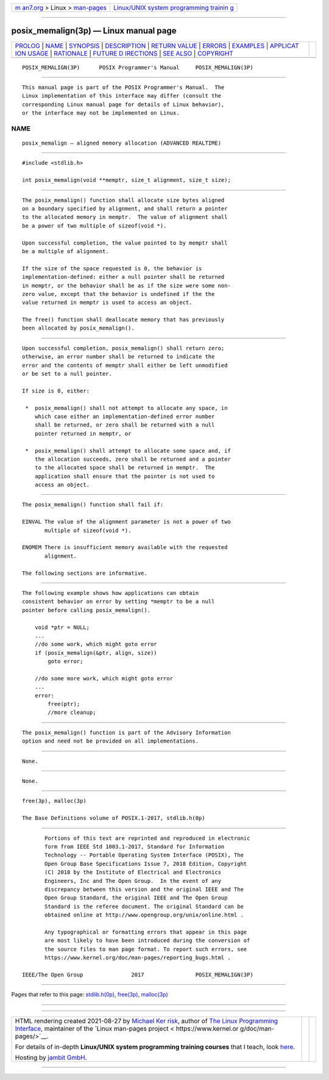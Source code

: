.. container:: page-top

.. container:: nav-bar

   +----------------------------------+----------------------------------+
   | `m                               | `Linux/UNIX system programming   |
   | an7.org <../../../index.html>`__ | trainin                          |
   | > Linux >                        | g <http://man7.org/training/>`__ |
   | `man-pages <../index.html>`__    |                                  |
   +----------------------------------+----------------------------------+

--------------

posix_memalign(3p) — Linux manual page
======================================

+-----------------------------------+-----------------------------------+
| `PROLOG <#PROLOG>`__ \|           |                                   |
| `NAME <#NAME>`__ \|               |                                   |
| `SYNOPSIS <#SYNOPSIS>`__ \|       |                                   |
| `DESCRIPTION <#DESCRIPTION>`__ \| |                                   |
| `RETURN VALUE <#RETURN_VALUE>`__  |                                   |
| \| `ERRORS <#ERRORS>`__ \|        |                                   |
| `EXAMPLES <#EXAMPLES>`__ \|       |                                   |
| `APPLICAT                         |                                   |
| ION USAGE <#APPLICATION_USAGE>`__ |                                   |
| \| `RATIONALE <#RATIONALE>`__ \|  |                                   |
| `FUTURE D                         |                                   |
| IRECTIONS <#FUTURE_DIRECTIONS>`__ |                                   |
| \| `SEE ALSO <#SEE_ALSO>`__ \|    |                                   |
| `COPYRIGHT <#COPYRIGHT>`__        |                                   |
+-----------------------------------+-----------------------------------+
| .. container:: man-search-box     |                                   |
+-----------------------------------+-----------------------------------+

::

   POSIX_MEMALIGN(3P)      POSIX Programmer's Manual     POSIX_MEMALIGN(3P)


-----------------------------------------------------

::

          This manual page is part of the POSIX Programmer's Manual.  The
          Linux implementation of this interface may differ (consult the
          corresponding Linux manual page for details of Linux behavior),
          or the interface may not be implemented on Linux.

NAME
-------------------------------------------------

::

          posix_memalign — aligned memory allocation (ADVANCED REALTIME)


---------------------------------------------------------

::

          #include <stdlib.h>

          int posix_memalign(void **memptr, size_t alignment, size_t size);


---------------------------------------------------------------

::

          The posix_memalign() function shall allocate size bytes aligned
          on a boundary specified by alignment, and shall return a pointer
          to the allocated memory in memptr.  The value of alignment shall
          be a power of two multiple of sizeof(void *).

          Upon successful completion, the value pointed to by memptr shall
          be a multiple of alignment.

          If the size of the space requested is 0, the behavior is
          implementation-defined: either a null pointer shall be returned
          in memptr, or the behavior shall be as if the size were some non-
          zero value, except that the behavior is undefined if the the
          value returned in memptr is used to access an object.

          The free() function shall deallocate memory that has previously
          been allocated by posix_memalign().


-----------------------------------------------------------------

::

          Upon successful completion, posix_memalign() shall return zero;
          otherwise, an error number shall be returned to indicate the
          error and the contents of memptr shall either be left unmodified
          or be set to a null pointer.

          If size is 0, either:

           *  posix_memalign() shall not attempt to allocate any space, in
              which case either an implementation-defined error number
              shall be returned, or zero shall be returned with a null
              pointer returned in memptr, or

           *  posix_memalign() shall attempt to allocate some space and, if
              the allocation succeeds, zero shall be returned and a pointer
              to the allocated space shall be returned in memptr.  The
              application shall ensure that the pointer is not used to
              access an object.


-----------------------------------------------------

::

          The posix_memalign() function shall fail if:

          EINVAL The value of the alignment parameter is not a power of two
                 multiple of sizeof(void *).

          ENOMEM There is insufficient memory available with the requested
                 alignment.

          The following sections are informative.


---------------------------------------------------------

::

          The following example shows how applications can obtain
          consistent behavior on error by setting *memptr to be a null
          pointer before calling posix_memalign().

              void *ptr = NULL;
              ...
              //do some work, which might goto error
              if (posix_memalign(&ptr, align, size))
                  goto error;

              //do some more work, which might goto error
              ...
              error:
                  free(ptr);
                  //more cleanup;


---------------------------------------------------------------------------

::

          The posix_memalign() function is part of the Advisory Information
          option and need not be provided on all implementations.


-----------------------------------------------------------

::

          None.


---------------------------------------------------------------------------

::

          None.


---------------------------------------------------------

::

          free(3p), malloc(3p)

          The Base Definitions volume of POSIX.1‐2017, stdlib.h(0p)


-----------------------------------------------------------

::

          Portions of this text are reprinted and reproduced in electronic
          form from IEEE Std 1003.1-2017, Standard for Information
          Technology -- Portable Operating System Interface (POSIX), The
          Open Group Base Specifications Issue 7, 2018 Edition, Copyright
          (C) 2018 by the Institute of Electrical and Electronics
          Engineers, Inc and The Open Group.  In the event of any
          discrepancy between this version and the original IEEE and The
          Open Group Standard, the original IEEE and The Open Group
          Standard is the referee document. The original Standard can be
          obtained online at http://www.opengroup.org/unix/online.html .

          Any typographical or formatting errors that appear in this page
          are most likely to have been introduced during the conversion of
          the source files to man page format. To report such errors, see
          https://www.kernel.org/doc/man-pages/reporting_bugs.html .

   IEEE/The Open Group               2017                POSIX_MEMALIGN(3P)

--------------

Pages that refer to this page:
`stdlib.h(0p) <../man0/stdlib.h.0p.html>`__, 
`free(3p) <../man3/free.3p.html>`__, 
`malloc(3p) <../man3/malloc.3p.html>`__

--------------

--------------

.. container:: footer

   +-----------------------+-----------------------+-----------------------+
   | HTML rendering        |                       | |Cover of TLPI|       |
   | created 2021-08-27 by |                       |                       |
   | `Michael              |                       |                       |
   | Ker                   |                       |                       |
   | risk <https://man7.or |                       |                       |
   | g/mtk/index.html>`__, |                       |                       |
   | author of `The Linux  |                       |                       |
   | Programming           |                       |                       |
   | Interface <https:     |                       |                       |
   | //man7.org/tlpi/>`__, |                       |                       |
   | maintainer of the     |                       |                       |
   | `Linux man-pages      |                       |                       |
   | project <             |                       |                       |
   | https://www.kernel.or |                       |                       |
   | g/doc/man-pages/>`__. |                       |                       |
   |                       |                       |                       |
   | For details of        |                       |                       |
   | in-depth **Linux/UNIX |                       |                       |
   | system programming    |                       |                       |
   | training courses**    |                       |                       |
   | that I teach, look    |                       |                       |
   | `here <https://ma     |                       |                       |
   | n7.org/training/>`__. |                       |                       |
   |                       |                       |                       |
   | Hosting by `jambit    |                       |                       |
   | GmbH                  |                       |                       |
   | <https://www.jambit.c |                       |                       |
   | om/index_en.html>`__. |                       |                       |
   +-----------------------+-----------------------+-----------------------+

--------------

.. container:: statcounter

   |Web Analytics Made Easy - StatCounter|

.. |Cover of TLPI| image:: https://man7.org/tlpi/cover/TLPI-front-cover-vsmall.png
   :target: https://man7.org/tlpi/
.. |Web Analytics Made Easy - StatCounter| image:: https://c.statcounter.com/7422636/0/9b6714ff/1/
   :class: statcounter
   :target: https://statcounter.com/
